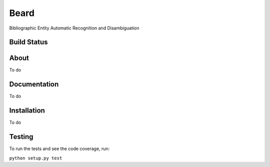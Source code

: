 =====
Beard
=====

Bibliographic Entity Automatic Recognition and Disambiguation

Build Status
============

.. image:: https://travis-ci.org/inveniosoftware/beard.svg?branch=master
	:target: https://travis-ci.org/inveniosoftware/beard
.. image:: https://coveralls.io/repos/inveniosoftware/beard/badge.png
	:target: https://coveralls.io/r/inveniosoftware/beard

About
=====

To do

Documentation
=============

To do

Installation
============

To do

Testing
=======

To run the tests and see the code coverage, run:

``python setup.py test``
